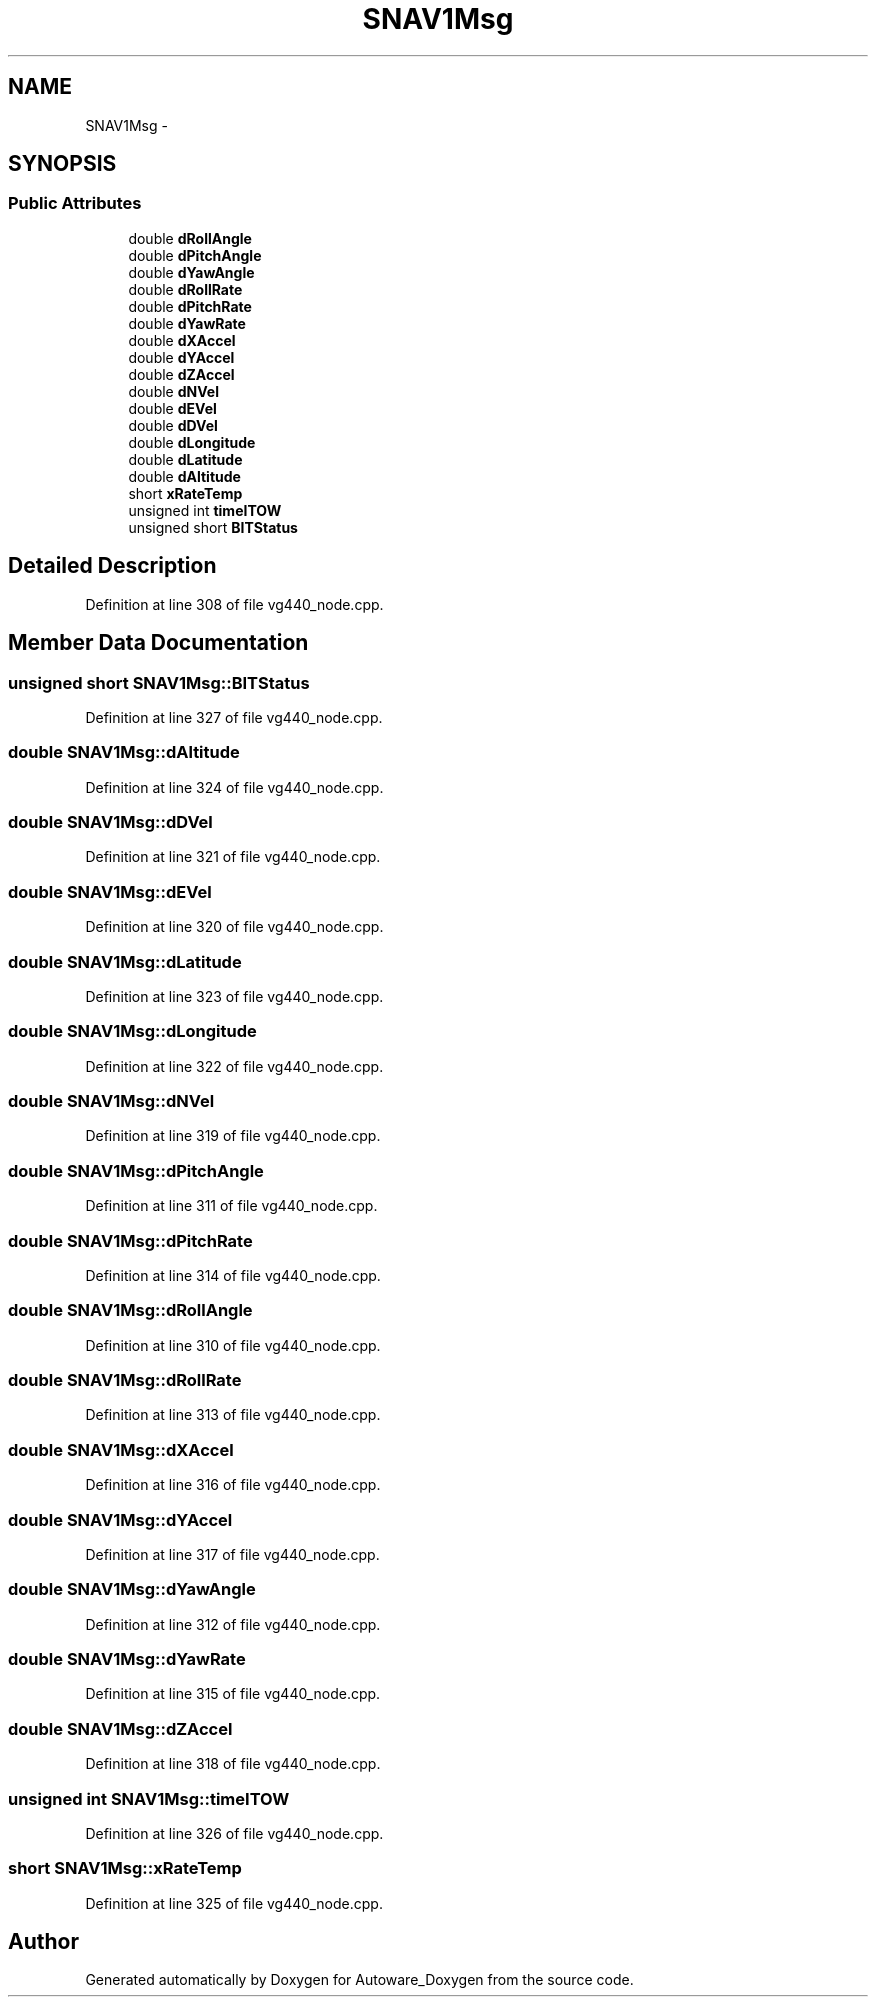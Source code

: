.TH "SNAV1Msg" 3 "Fri May 22 2020" "Autoware_Doxygen" \" -*- nroff -*-
.ad l
.nh
.SH NAME
SNAV1Msg \- 
.SH SYNOPSIS
.br
.PP
.SS "Public Attributes"

.in +1c
.ti -1c
.RI "double \fBdRollAngle\fP"
.br
.ti -1c
.RI "double \fBdPitchAngle\fP"
.br
.ti -1c
.RI "double \fBdYawAngle\fP"
.br
.ti -1c
.RI "double \fBdRollRate\fP"
.br
.ti -1c
.RI "double \fBdPitchRate\fP"
.br
.ti -1c
.RI "double \fBdYawRate\fP"
.br
.ti -1c
.RI "double \fBdXAccel\fP"
.br
.ti -1c
.RI "double \fBdYAccel\fP"
.br
.ti -1c
.RI "double \fBdZAccel\fP"
.br
.ti -1c
.RI "double \fBdNVel\fP"
.br
.ti -1c
.RI "double \fBdEVel\fP"
.br
.ti -1c
.RI "double \fBdDVel\fP"
.br
.ti -1c
.RI "double \fBdLongitude\fP"
.br
.ti -1c
.RI "double \fBdLatitude\fP"
.br
.ti -1c
.RI "double \fBdAltitude\fP"
.br
.ti -1c
.RI "short \fBxRateTemp\fP"
.br
.ti -1c
.RI "unsigned int \fBtimeITOW\fP"
.br
.ti -1c
.RI "unsigned short \fBBITStatus\fP"
.br
.in -1c
.SH "Detailed Description"
.PP 
Definition at line 308 of file vg440_node\&.cpp\&.
.SH "Member Data Documentation"
.PP 
.SS "unsigned short SNAV1Msg::BITStatus"

.PP
Definition at line 327 of file vg440_node\&.cpp\&.
.SS "double SNAV1Msg::dAltitude"

.PP
Definition at line 324 of file vg440_node\&.cpp\&.
.SS "double SNAV1Msg::dDVel"

.PP
Definition at line 321 of file vg440_node\&.cpp\&.
.SS "double SNAV1Msg::dEVel"

.PP
Definition at line 320 of file vg440_node\&.cpp\&.
.SS "double SNAV1Msg::dLatitude"

.PP
Definition at line 323 of file vg440_node\&.cpp\&.
.SS "double SNAV1Msg::dLongitude"

.PP
Definition at line 322 of file vg440_node\&.cpp\&.
.SS "double SNAV1Msg::dNVel"

.PP
Definition at line 319 of file vg440_node\&.cpp\&.
.SS "double SNAV1Msg::dPitchAngle"

.PP
Definition at line 311 of file vg440_node\&.cpp\&.
.SS "double SNAV1Msg::dPitchRate"

.PP
Definition at line 314 of file vg440_node\&.cpp\&.
.SS "double SNAV1Msg::dRollAngle"

.PP
Definition at line 310 of file vg440_node\&.cpp\&.
.SS "double SNAV1Msg::dRollRate"

.PP
Definition at line 313 of file vg440_node\&.cpp\&.
.SS "double SNAV1Msg::dXAccel"

.PP
Definition at line 316 of file vg440_node\&.cpp\&.
.SS "double SNAV1Msg::dYAccel"

.PP
Definition at line 317 of file vg440_node\&.cpp\&.
.SS "double SNAV1Msg::dYawAngle"

.PP
Definition at line 312 of file vg440_node\&.cpp\&.
.SS "double SNAV1Msg::dYawRate"

.PP
Definition at line 315 of file vg440_node\&.cpp\&.
.SS "double SNAV1Msg::dZAccel"

.PP
Definition at line 318 of file vg440_node\&.cpp\&.
.SS "unsigned int SNAV1Msg::timeITOW"

.PP
Definition at line 326 of file vg440_node\&.cpp\&.
.SS "short SNAV1Msg::xRateTemp"

.PP
Definition at line 325 of file vg440_node\&.cpp\&.

.SH "Author"
.PP 
Generated automatically by Doxygen for Autoware_Doxygen from the source code\&.
